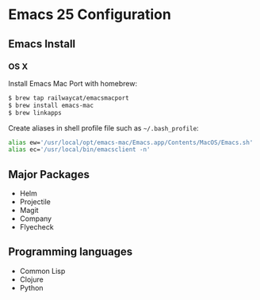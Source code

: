 * Emacs 25 Configuration

** Emacs Install

*** OS X

Install Emacs Mac Port with homebrew:

#+BEGIN_SRC bash
  $ brew tap railwaycat/emacsmacport
  $ brew install emacs-mac
  $ brew linkapps
#+END_SRC

Create aliases in shell profile file such as ~~/.bash_profile~:

#+BEGIN_SRC bash
  alias ew='/usr/local/opt/emacs-mac/Emacs.app/Contents/MacOS/Emacs.sh'
  alias ec='/usr/local/bin/emacsclient -n'
#+END_SRC

** Major Packages

- Helm
- Projectile
- Magit
- Company
- Flyecheck

** Programming languages

- Common Lisp
- Clojure
- Python
